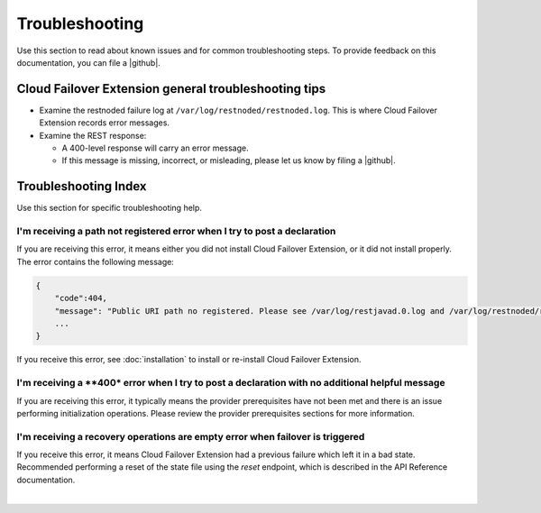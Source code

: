 Troubleshooting
===============
Use this section to read about known issues and for common troubleshooting steps. To provide feedback on this documentation, you can file a |github|.

Cloud Failover Extension general troubleshooting tips
-----------------------------------------------------

- Examine the restnoded failure log at ``/var/log/restnoded/restnoded.log``. This is where Cloud Failover Extension records error messages.
- Examine the REST response:

  - A 400-level response will carry an error message.
  - If this message is missing, incorrect, or misleading, please let us know by filing a |github|.


Troubleshooting Index
---------------------

Use this section for specific troubleshooting help.

I'm receiving a **path not registered** error when I try to post a declaration
``````````````````````````````````````````````````````````````````````````````

If you are receiving this error, it means either you did not install Cloud Failover Extension, or it did not install properly. The error contains the following message:  

.. code-block:: shell

    {
        "code":404,
        "message": "Public URI path no registered. Please see /var/log/restjavad.0.log and /var/log/restnoded/restnoded.log for details.".
        ...
    }


If you receive this error, see :doc:`installation` to install or re-install Cloud Failover Extension.

I'm receiving a **400* error when I try to post a declaration with no additional helpful message
````````````````````````````````````````````````````````````````````````````````````````````````

If you are receiving this error, it typically means the provider prerequisites have not been met and there is an issue performing initialization operations.  Please review the provider prerequisites sections for more information.

I'm receiving a **recovery operations are empty** error when failover is triggered
``````````````````````````````````````````````````````````````````````````````````

If you receive this error, it means Cloud Failover Extension had a previous failure which left it in a bad state.  Recommended performing a reset of the state file using the `reset` endpoint, which is described in the API Reference documentation.


|

.. |github| raw:: html

   <a href="https://github.com/F5Devcentral/f5-cloud-failover-extension/issues" target="_blank">GitHub Issue</a>